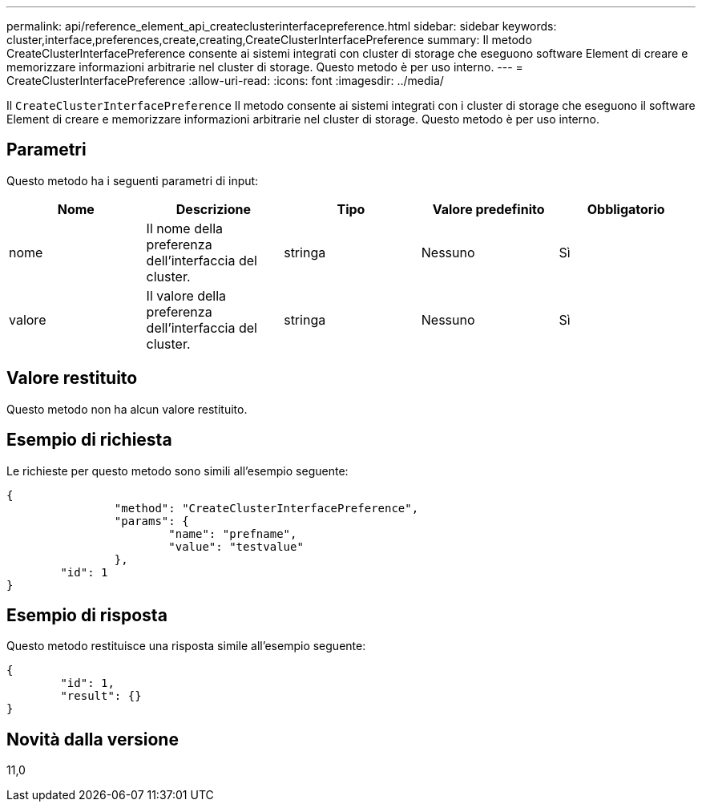 ---
permalink: api/reference_element_api_createclusterinterfacepreference.html 
sidebar: sidebar 
keywords: cluster,interface,preferences,create,creating,CreateClusterInterfacePreference 
summary: Il metodo CreateClusterInterfacePreference consente ai sistemi integrati con cluster di storage che eseguono software Element di creare e memorizzare informazioni arbitrarie nel cluster di storage. Questo metodo è per uso interno. 
---
= CreateClusterInterfacePreference
:allow-uri-read: 
:icons: font
:imagesdir: ../media/


[role="lead"]
Il `CreateClusterInterfacePreference` Il metodo consente ai sistemi integrati con i cluster di storage che eseguono il software Element di creare e memorizzare informazioni arbitrarie nel cluster di storage. Questo metodo è per uso interno.



== Parametri

Questo metodo ha i seguenti parametri di input:

|===
| Nome | Descrizione | Tipo | Valore predefinito | Obbligatorio 


 a| 
nome
 a| 
Il nome della preferenza dell'interfaccia del cluster.
 a| 
stringa
 a| 
Nessuno
 a| 
Sì



 a| 
valore
 a| 
Il valore della preferenza dell'interfaccia del cluster.
 a| 
stringa
 a| 
Nessuno
 a| 
Sì

|===


== Valore restituito

Questo metodo non ha alcun valore restituito.



== Esempio di richiesta

Le richieste per questo metodo sono simili all'esempio seguente:

[listing]
----
{
		"method": "CreateClusterInterfacePreference",
		"params": {
			"name": "prefname",
			"value": "testvalue"
		},
	"id": 1
}
----


== Esempio di risposta

Questo metodo restituisce una risposta simile all'esempio seguente:

[listing]
----
{
	"id": 1,
	"result": {}
}
----


== Novità dalla versione

11,0
